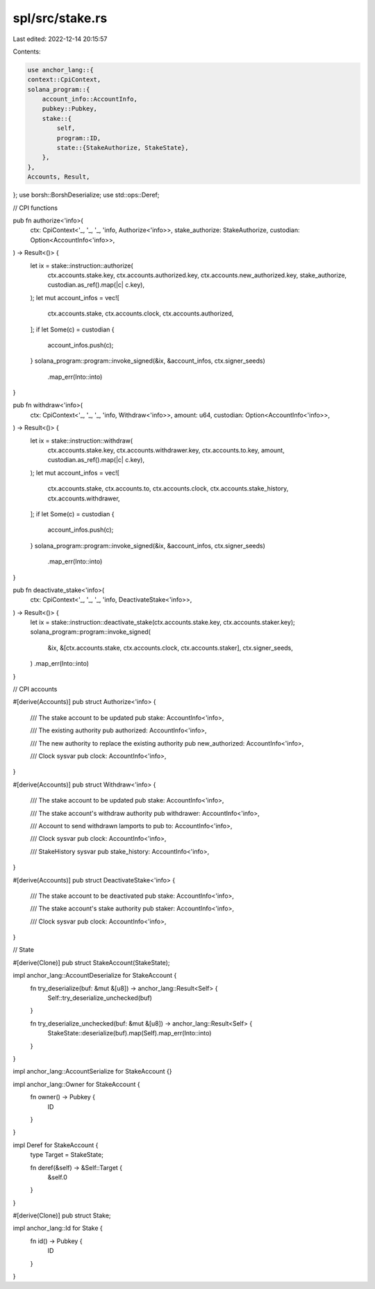 spl/src/stake.rs
================

Last edited: 2022-12-14 20:15:57

Contents:

.. code-block:: rs

    use anchor_lang::{
    context::CpiContext,
    solana_program::{
        account_info::AccountInfo,
        pubkey::Pubkey,
        stake::{
            self,
            program::ID,
            state::{StakeAuthorize, StakeState},
        },
    },
    Accounts, Result,
};
use borsh::BorshDeserialize;
use std::ops::Deref;

// CPI functions

pub fn authorize<'info>(
    ctx: CpiContext<'_, '_, '_, 'info, Authorize<'info>>,
    stake_authorize: StakeAuthorize,
    custodian: Option<AccountInfo<'info>>,
) -> Result<()> {
    let ix = stake::instruction::authorize(
        ctx.accounts.stake.key,
        ctx.accounts.authorized.key,
        ctx.accounts.new_authorized.key,
        stake_authorize,
        custodian.as_ref().map(|c| c.key),
    );
    let mut account_infos = vec![
        ctx.accounts.stake,
        ctx.accounts.clock,
        ctx.accounts.authorized,
    ];
    if let Some(c) = custodian {
        account_infos.push(c);
    }
    solana_program::program::invoke_signed(&ix, &account_infos, ctx.signer_seeds)
        .map_err(Into::into)
}

pub fn withdraw<'info>(
    ctx: CpiContext<'_, '_, '_, 'info, Withdraw<'info>>,
    amount: u64,
    custodian: Option<AccountInfo<'info>>,
) -> Result<()> {
    let ix = stake::instruction::withdraw(
        ctx.accounts.stake.key,
        ctx.accounts.withdrawer.key,
        ctx.accounts.to.key,
        amount,
        custodian.as_ref().map(|c| c.key),
    );
    let mut account_infos = vec![
        ctx.accounts.stake,
        ctx.accounts.to,
        ctx.accounts.clock,
        ctx.accounts.stake_history,
        ctx.accounts.withdrawer,
    ];
    if let Some(c) = custodian {
        account_infos.push(c);
    }
    solana_program::program::invoke_signed(&ix, &account_infos, ctx.signer_seeds)
        .map_err(Into::into)
}

pub fn deactivate_stake<'info>(
    ctx: CpiContext<'_, '_, '_, 'info, DeactivateStake<'info>>,
) -> Result<()> {
    let ix = stake::instruction::deactivate_stake(ctx.accounts.stake.key, ctx.accounts.staker.key);
    solana_program::program::invoke_signed(
        &ix,
        &[ctx.accounts.stake, ctx.accounts.clock, ctx.accounts.staker],
        ctx.signer_seeds,
    )
    .map_err(Into::into)
}

// CPI accounts

#[derive(Accounts)]
pub struct Authorize<'info> {
    /// The stake account to be updated
    pub stake: AccountInfo<'info>,

    /// The existing authority
    pub authorized: AccountInfo<'info>,

    /// The new authority to replace the existing authority
    pub new_authorized: AccountInfo<'info>,

    /// Clock sysvar
    pub clock: AccountInfo<'info>,
}

#[derive(Accounts)]
pub struct Withdraw<'info> {
    /// The stake account to be updated
    pub stake: AccountInfo<'info>,

    /// The stake account's withdraw authority
    pub withdrawer: AccountInfo<'info>,

    /// Account to send withdrawn lamports to
    pub to: AccountInfo<'info>,

    /// Clock sysvar
    pub clock: AccountInfo<'info>,

    /// StakeHistory sysvar
    pub stake_history: AccountInfo<'info>,
}

#[derive(Accounts)]
pub struct DeactivateStake<'info> {
    /// The stake account to be deactivated
    pub stake: AccountInfo<'info>,

    /// The stake account's stake authority
    pub staker: AccountInfo<'info>,

    /// Clock sysvar
    pub clock: AccountInfo<'info>,
}

// State

#[derive(Clone)]
pub struct StakeAccount(StakeState);

impl anchor_lang::AccountDeserialize for StakeAccount {
    fn try_deserialize(buf: &mut &[u8]) -> anchor_lang::Result<Self> {
        Self::try_deserialize_unchecked(buf)
    }

    fn try_deserialize_unchecked(buf: &mut &[u8]) -> anchor_lang::Result<Self> {
        StakeState::deserialize(buf).map(Self).map_err(Into::into)
    }
}

impl anchor_lang::AccountSerialize for StakeAccount {}

impl anchor_lang::Owner for StakeAccount {
    fn owner() -> Pubkey {
        ID
    }
}

impl Deref for StakeAccount {
    type Target = StakeState;

    fn deref(&self) -> &Self::Target {
        &self.0
    }
}

#[derive(Clone)]
pub struct Stake;

impl anchor_lang::Id for Stake {
    fn id() -> Pubkey {
        ID
    }
}


